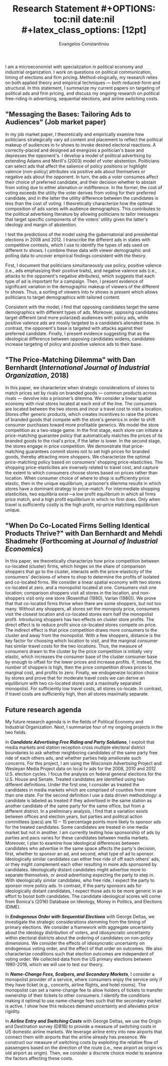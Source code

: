 #+LATEX_HEADER: \documentclass[12pt]{article}
#+TITLE: \bf{Research Statement}
#+OPTIONS: toc:nil date:nil
#+latex_class_options: [12pt]

#+AUTHOR: Evangelos Constantinou
#+LATEX_HEADER: \usepackage[T1]{fontenc}
#+LATEX_HEADER: \usepackage[latin9]{inputenc} 
#+LATEX_HEADER: \usepackage[margin=0.75in]{geometry}
#+LATEX_HEADER: \geometry{verbose}
#+LATEX_HEADER: \usepackage{calc}
#+LATEX_HEADER: \usepackage{titlesec}
#+LATEX_HEADER: \usepackage[bottom]{footmisc} 
#+LATEX_HEADER: \usepackage{multicol}
#+LATEX_HEADER: \usepackage{subcaption} %allows subfigures
#+LATEX_HEADER: \usepackage{babel}
#+LATEX_HEADER: \usepackage{esint}
#+LATEX_HEADER: \usepackage{natbib}

#+LATEX_HEADER: \usepackage{tabularx,booktabs}

# #+LATEX_HEADER: \doublespacing
# #+LATEX_HEADER: \onehalfspacing
#+LATEX_HEADER: \usepackage[unicode=true,pdfusetitle,bookmarks=true,bookmarksnumbered=false,bookmarksopen=false,breaklinks=false,backref=false,colorlinks=false]{hyperref} 
#+LATEX_HEADER: \usepackage{breakurl}

#+LATEX_HEADER: \usepackage{graphicx} 
#+LATEX_HEADER: \usepackage{tikz}
#+LATEX_HEADER: \usepackage{pgfplots}
#+LATEX_HEADER: \pgfplotsset{compat=1.17}
#+LATEX_HEADER: \usetikzlibrary{tikzmark}
#+LATEX_HEADER: \usetikzlibrary{patterns}
#+LATEX_HEADER: \usepgfplotslibrary{fillbetween}
#+LATEX_HEADER: \pgfplotsset{compat=1.15}
#+LATEX_HEADER: \usepgflibrary{arrows}


#+LATEX_HEADER: \titlespacing\section{0pt}{\parskip}{}
# #+LATEX_HEADER: \setlength{\textwidth}{6.5in}
# #+LATEX_HEADER: \setlength{\textheight}{9in}
# #+LATEX_HEADER: \setlength{\topmargin}{-0.5in}
# #+LATEX_HEADER: \setlength{\oddsidemargin}{0in}
# #+LATEX_HEADER: \setlength{\parskip}{.045in}

#+LATEX_HEADER: \titleformat{\section}{\bfseries}{}{}{}
#+LATEX_HEADER: \titleformat{\subsection}{\bfseries}{}{}{}


I am a microeconomist with specialization in political economy and industrial organization.
I work on questions on political communication, timing of elections and firm pricing.
Method-ologically, my research relies on both applied theory and empirical techniques --- both reduced-form and structural.
In this statement, I summarize my current papers on targeting of political ads and firm pricing, and discuss my ongoing research on political free-riding in advertising, sequential elections, and airline switching costs.

\vspace{0.25cm}

** "Messaging the Bases: Tailoring Ads to Audiences" (Job market paper)
  \vspace{0.1cm}

  \noindent
  In my job market paper, I theoretically and empirically examine how politicians strategically vary ad content and placement to reflect the political makeup of audiences in tv shows to invoke desired electoral reactions.
  A correctly-placed and designed ad energizes a politician's base and depresses the opponent's.
  I develop a model of political advertising by extending Adams and Merill's (2003) model of voter abstention.
  Politicians can select ads that affect the salience of policy positions or highlight valence (non-policy) attributes via positive ads about themselves or negative ads about the opponent.
  In turn, the ads a voter consumes affect their choice of preferred candidate, and their decision whether to abstain from voting due to either alienation or indifference.
  In the former, the cost of voting exceeds the utility the voter derives from voting for their preferred candidate, and in the latter the utility difference between the candidates is less than the cost of voting.
  I theoretically characterize  how the optimal composition of ads varies with audience demographics.
  This contributes to the political advertising literature by allowing politicians to tailor messages that target specific components of the voters' utility given the latter's ideology and margin of abstention.

  I test the predictions of the model using the gubernatorial and presidential elections in 2008 and 2012.
  I transcribe the different ads in states with competitive contests, which I use to identify the types of ads used on different tv shows.
  I combine these data with viewer demographic and polling data to uncover empirical findings consistent with the theory.
  # Ads are classified based on the majority of their statements.

  First, I document that politicians simultaneously use policy, positive valence (i.e., ads emphasizing their positive traits), and negative valence ads (i.e., attacks to the opponent's negative attributes),
  which suggests that each type of ad is important for a campaign.
  Then, I present evidence of significant variation in the demographic makeup of viewers of the different tv shows.
  Thus, a sorting of viewers into tv shows is present which allows politicians to target demographics with tailored content.
  
  Consistent with the model, I find that opposing candidates target the same demographics with different types of ads.
  Moreover, opposing candidates target different (and more polarized) audiences with policy ads, while positive valence ads are mostly targeted to a candidate’s alienated base.
  In contrast, the opponent's base is targeted with attacks against their preferred candidate.
  Finally, I present evidence suggesting that as the ideological difference between opposing candidates widens,
  candidates increase targeting of policy and positive valence ads to their base.
 

 
 

  
  # Advertising is a crucial instrument in political campaigns.

  


\clearpage
** "The Price-Matching Dilemma" with Dan Bernhardt (/International Journal of Industrial Organization/, 2018)
   \vspace{0.25cm}

  \noindent In this paper, we characterize when strategic considerations of stores to match prices set by rivals on branded goods --- common products across rivals --- devolve into a prisoner’s dilemma.
  We consider a linear spatial economy with rival stores located at each end of the line.
  The consumers are located between the two stores and incur a travel cost to visit a location.
  Stores offer generic products, which creates incentives to raise the prices of branded goods that compete with the store's generics in order to shift consumer purchases toward more profitable generics.
  We model the store competition as a two-stage game.
  In the first stage, each store can initiate a price-matching guarantee policy that automatically matches the prices of its branded goods to the rival's price, if the latter is lower.
  In the second stage, the stores engage in price competition.
  We demonstrate that price-matching guarantees commit stores not to set high prices for branded goods, thereby attracting more shoppers.
  We characterize the optimal price-matching policy based on consumers' shopping price-elasticities.
  The shopping price-elasticities are inversely related to travel cost, and capture the extent to which consumers choose stores based on prices rather than location.
  When consumer choice of where to shop is sufficiently price elastic, then in the unique equilibrium, a prisoner’s dilemma results in which stores have a dominant strategy to price-match.
  For intermediate shopping elasticities, two equilibria exist—a low profit equilibrium in which all firms price match, and a high profit equilibrium in which no firm does.
  Only when travel is sufficiently costly is the high profit, no-price matching equilibrium unique.
  # When the shopping price-elasticities are sufficiently high, a prisoner’s dilemma emerges.

  \vspace{0.35cm}
** "When Do Co-Located Firms Selling Identical Products Thrive?" with Dan Bernhardt and Mehdi Shadmehr (Forthcoming at \emph{Journal of Industrial Economics})
  \vspace{0.15cm}

  \noindent
  In this paper, we theoretically characterize how price competition between co-located (cluster) firms, which hinges on the share of comparison shoppers that go to the cluster,
  interacts with the price-elasticity of the consumers' decisions of where to shop to determine the  profits of  isolated and co-located firms.
  We consider a linear spatial economy with two stores co-located at zero, and a monopolist located at one.
  Consumers visit one location; comparison shoppers visit all stores in the location, and non-shoppers visit only one store (Rosenthal (1980), Varian (1980)).
  We prove that that co-located firms thrive when there are some shoppers, but not too many.
  Without any shoppers, all stores set the monopoly price, consumers visit the closest location and co-located stores earn half the monopolist profit.
  Introducing shoppers has two effects on cluster store profits.
  The direct effect is to reduce profit since co-located stores compete on price.
  The indirect effect is that price competition draws more consumers to the cluster and away from the monopolist.
  With a few shoppers, distance is the key factor for choosing which location to visit, and the marginal consumer has similar travel costs for the two locations.
  Thus, the measure of consumers drawn to the cluster by the price competition is initially very elastic, which increases the consumer base of the cluster consumer base by enough to offset for the lower prices and increase profits.
  If, instead, the number of shoppers is high, then the price competition drives prices to marginal cost, and profits to zero.
  Finally, we endogeneize location choice by stores and prove that for moderate travel costs we can derive an equilibrium with two co-located stores and a maximally separated monopolist.
  For sufficiently low travel costs, all stores co-locate.
  In contrast, if travel costs are sufficiently high, then all stores maximally separate.
  # we characterize an interval for travel costs such that in a setting with endogenous location choice, two stores co-located and a third one maximally separates.
  # This is an equilibrium setting only for moderate travel costs.
  # Finally, if traveling costs are sufficiently small, then cluster stores are more profitable than the monopolist.
  # Comparing store profits between the cluster and the monopolist, we find that if travel costs are sufficiently low then a co-located store is more profitable than the monopolist.
  # while the measure of consumers switching from the monopolist to the cluster becomes very inelastic.
  # As a result, profits are collapse to zero.
  
  # Co-location commits stores to compete on price, which draws consumers away from the isolated store.
  # Profits of co-located firms are a single-peaked function of the number of shoppers.

  # When consumers know in advance whether they have time to shop, effects are enhanced: co-located stores may draw enough shoppers to drive the expected price paid by
  # a non-shopper below that paid when consumers do not know if they will have time to shop.

  \vspace{0.25cm}
  
** Future research agenda
   
   My future research agenda is in the fields of Political Economy and Industrial Organization.
   Next, I summarize four of my ongoing projects in the two fields.
   
   In /*Candidate Advertising Free Riding and Party Solutions*/,
   I exploit that media markets and station reception cross multiple electoral district boundaries to ask
   whether neighboring candidates of the same party free ride of each others ads,
   and whether parties help ameliorate such concerns.
   For this project, I am using the Wisconsin Advertising Project and Wesleyan Media Project data on local tv ads for the 2008, 2010 and 2012 U.S. election cycles.
   I focus the analysis on federal general elections for the U.S. House and Senate.
   Treated candidates are identified using two different definitions.
   Under the first one, I consider as treated the candidates in media markets which are comprised of counties from more than one state.
   For the second definition I use a data driven methodology: a candidate is labeled as treated if they advertised in the same station as another candidate of the same party for the same office, but from a different district.
   In a preliminary analysis, I find that a variation exists between offices and election years, but parties and political action committees (pacs) are $10-15$ percentage points more likely to sponsor ads for the treated candidates.
   Some candidates are treated in one media market but not in another.
   I am currently testing how sponsorship of ads by parties and pacs varies for these candidates between media markets.
   Moreover, I plan to examine how ideological differences between candidates who advertise in the same space affects the party's decision, first, whether to sponsor an ad, and second, what type of ad to sponsor.
   Ideologically similar candidates can either free ride of off each others' ads, or they might complement each other resulting in more ads sponsored by candidates.
   Ideologically distant candidates might advertise more to separate themselves, or avoid advertising expecting the party to step in.
   With ideologically similar candidates, who free ride, I expect the party to sponsor more policy ads.
   In contrast, if the party sponsors ads for ideologically distant candidates, I expect those ads to be more generic in an effort to boost both candidates.
   The candidate ideological scores will come from Bonica's (2016) Database on Ideology, Money in Politics, and Elections (DIME).

   \vspace{0.15cm}
  
  
   In /*Endogenous Order with Sequential Elections*/  with George Deltas,
   we investigate the strategic considerations stemming from the timing of primary elections.
   We consider a framework with aggregate uncertainty about the ideology distribution of voters, and
   idiosyncratic uncertainty within electoral districts about the ordering of candidates on non-policy dimensions.
   We consider the effects of idiosyncratic uncertainty on endogenous voting order, and the effect of that order on outcomes.
   We also characterize conditions such that election outcomes are independent of voting order.
   We collected data from the US primary elections between 1980-2016, which we will use to test our theory.


   \vspace{0.15cm}
   
   In /*Name-Change Fees, Scalpers, and Secondary Markets*/, I consider a monopolist provider of a service, where consumers enjoy the service only if they have ticket (e.g., concerts, airline flights, and hotel rooms).
   The monopolist can set a name-change fee to allow holders of tickets to transfer ownership of their tickets to other consumers.
   I identify the conditions making it optimal to use name-change fees  such that the secondary market is active. I show how this reduces demand uncertainty and alleviates price rigidity.

   \vspace{0.15cm}
   
   In /*Airline Entry and Switching Costs*/ with George Deltas,
   we use the Origin and Destination survey (DB1B) to provide a measure of switching costs in US domestic airline markets.
   We leverage airline entry into new airports that connect them with airports that the airline already has presence.
   We construct our measure of switching costs by exploiting the relative flow of passengers based on the direction of the route (i.e., new airport as origin vs old airport as origin).
   Then, we consider a discrete choice model to examine the factors affecting these costs.

